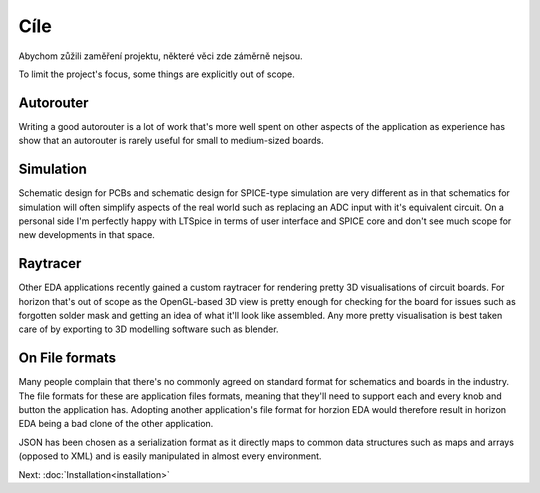Cíle
====

Abychom zůžili zaměření projektu, některé věci zde záměrně nejsou.

To limit the project's focus, some things are explicitly out of scope.

Autorouter
----------

Writing a good autorouter is a lot of work that's more well spent on 
other aspects of the application as experience has show that an 
autorouter is rarely useful for small to medium-sized boards.

Simulation
----------

Schematic design for PCBs and schematic design for SPICE-type 
simulation are very different as in that schematics for simulation will 
often simplify aspects of the real world such as replacing an ADC input 
with it's equivalent circuit. On a personal side I'm perfectly happy 
with LTSpice in terms of user interface and SPICE core and don't see much 
scope for new developments in that space.

Raytracer
---------

Other EDA applications recently gained a custom raytracer for rendering 
pretty 3D visualisations of circuit boards. For horizon that's out of 
scope as the OpenGL-based 3D view is pretty enough for checking for the 
board for issues such as forgotten solder mask and getting an idea of 
what it'll look like assembled. Any more pretty visualisation is best 
taken care of by exporting to 3D modelling software such as blender.


On File formats
---------------

Many people complain that there's no commonly agreed on standard format 
for schematics and boards in the industry. The file formats for these
are application files formats, meaning that they'll need to support 
each and every knob and button the application has. Adopting another 
application's file format for horzion EDA would therefore result in 
horizon EDA being a bad clone of the other application.

JSON has been chosen as a serialization format as it directly maps to 
common data structures such as maps and arrays (opposed to XML) and is 
easily manipulated in almost every environment.


Next: :doc:`Installation<installation>`
